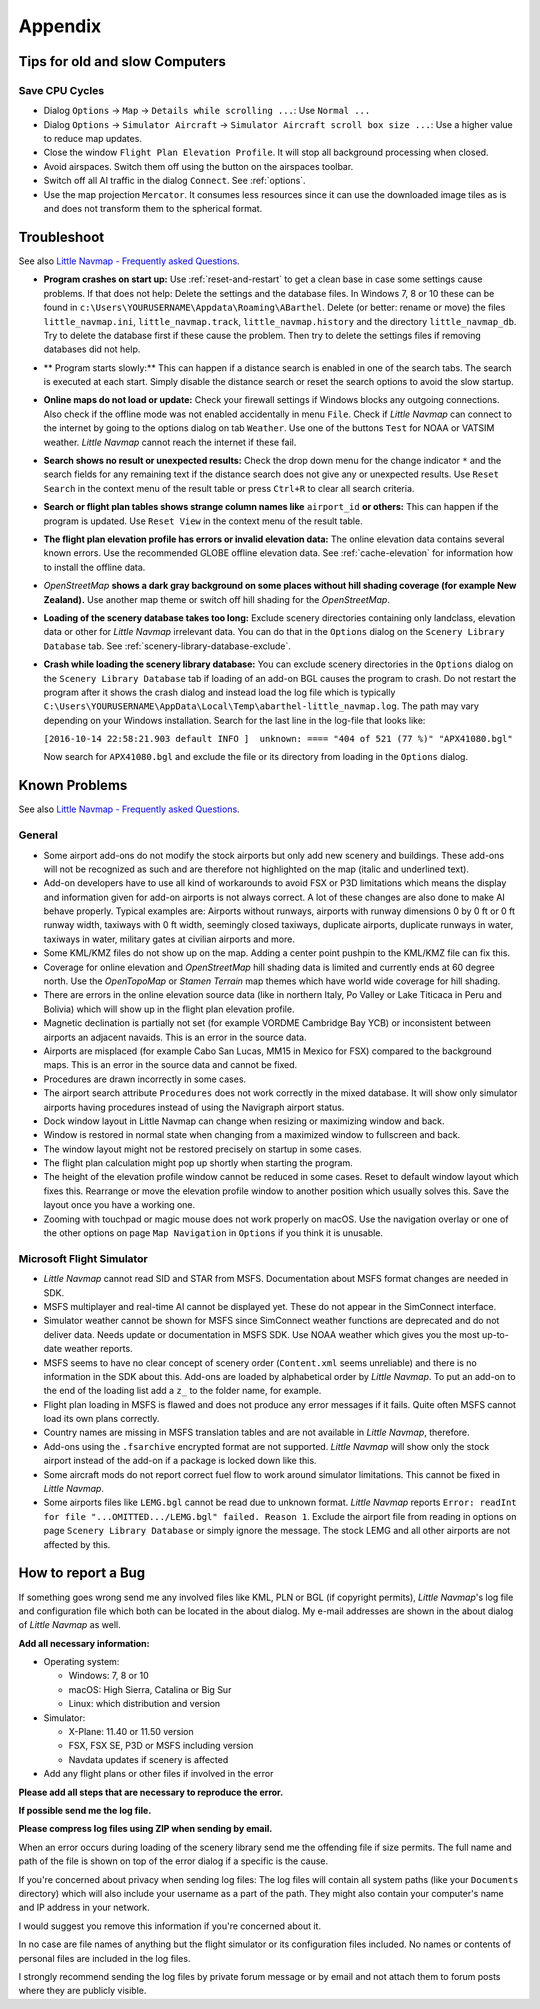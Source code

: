 Appendix
---------------------

.. _tips-for-old-and-slow:

Tips for old and slow Computers
^^^^^^^^^^^^^^^^^^^^^^^^^^^^^^^^^^

.. _save-cycles:

Save CPU Cycles
~~~~~~~~~~~~~~~

-  Dialog ``Options`` -> ``Map`` -> ``Details while scrolling ...``: Use
   ``Normal ...``
-  Dialog ``Options`` -> ``Simulator Aircraft`` ->
   ``Simulator Aircraft scroll box size ...``: Use a higher value to
   reduce map updates.
-  Close the window ``Flight Plan Elevation Profile``. It will stop all
   background processing when closed.
-  Avoid airspaces. Switch them off using the |Show Airspaces| button on
   the airspaces toolbar.
-  Switch off all AI traffic in the dialog ``Connect``. See
   :ref:`options`.
-  Use the map projection ``Mercator``. It consumes less resources since
   it can use the downloaded image tiles as is and does not transform
   them to the spherical format.


Troubleshoot
^^^^^^^^^^^^^^^^^^^^^^^

See also `Little Navmap - Frequently asked
Questions <https://albar965.github.io/littlenavmap-faq.html>`__.

-  **Program crashes on start up:** Use :ref:`reset-and-restart` to get a clean base in
   case some settings cause problems. If that does not help:
   Delete the settings and the database
   files. In Windows 7, 8 or 10 these can be found in
   ``c:\Users\YOURUSERNAME\Appdata\Roaming\ABarthel``. Delete (or
   better: rename or move) the files ``little_navmap.ini``,
   ``little_navmap.track``, ``little_navmap.history`` and the directory
   ``little_navmap_db``. Try to delete the database first if these cause
   the problem. Then try to delete the settings files if removing
   databases did not help.
-  ** Program starts slowly:** This can happen if a distance search
   is enabled in one of the search tabs. The search is executed at each
   start. Simply disable the distance search or reset the search options
   to avoid the slow startup.
-  **Online maps do not load or update:** Check your firewall settings
   if Windows blocks any outgoing connections. Also check if the offline
   mode was not enabled accidentally in menu ``File``. Check if *Little
   Navmap* can connect to the internet by going to the options dialog on
   tab ``Weather``. Use one of the buttons ``Test`` for NOAA or VATSIM
   weather. *Little Navmap* cannot reach the internet if these fail.
-  **Search shows no result or unexpected results:** Check the drop down
   menu for the change indicator ``*`` and the search fields for any
   remaining text if the distance search does not give any or unexpected
   results. Use ``Reset Search`` in the context menu of the result table
   or press ``Ctrl+R`` to clear all search criteria.
-  **Search or flight plan tables shows strange column names
   like** ``airport_id`` **or others:** This can happen if the
   program is updated. Use ``Reset View`` in the context menu of the
   result table.
-  **The flight plan elevation profile has errors or invalid elevation
   data:** The online elevation data contains several known errors. Use
   the recommended GLOBE offline elevation data. See
   :ref:`cache-elevation` for information how to install
   the offline data.
-  *OpenStreetMap* **shows a dark gray background on some
   places without hill shading coverage (for example New Zealand).** Use
   another map theme or switch off hill shading for the *OpenStreetMap*.
-  **Loading of the scenery database takes too long:** Exclude scenery
   directories containing only landclass, elevation data or other for
   *Little Navmap* irrelevant data. You can do that in the ``Options``
   dialog on the ``Scenery Library Database`` tab. See
   :ref:`scenery-library-database-exclude`.
-  **Crash while loading the scenery library database:** You can exclude
   scenery directories in the ``Options`` dialog on the
   ``Scenery Library Database`` tab if loading of an add-on BGL causes
   the program to crash. Do not restart the program after it shows the
   crash dialog and instead load the log file which is typically
   ``C:\Users\YOURUSERNAME\AppData\Local\Temp\abarthel-little_navmap.log``.
   The path may vary depending on your Windows installation. Search for
   the last line in the log-file that looks like:

   ``[2016-10-14 22:58:21.903 default INFO ]  unknown: ==== "404 of 521 (77 %)" "APX41080.bgl"``

   Now search for ``APX41080.bgl`` and exclude the file or its directory
   from loading in the ``Options`` dialog.

Known Problems
^^^^^^^^^^^^^^^^^^^^^^^

See also `Little Navmap - Frequently asked
Questions <https://albar965.github.io/littlenavmap-faq.html>`__.

General
~~~~~~~~~~~~~~~~~~~~~~~~~~~~~~~~~~~

-  Some airport add-ons do not modify the stock airports but only add
   new scenery and buildings. These add-ons will not be recognized as
   such and are therefore not highlighted on the map (italic and
   underlined text).
-  Add-on developers have to use all kind of workarounds to avoid FSX or
   P3D limitations which means the display and information given for
   add-on airports is not always correct. A lot of these changes are
   also done to make AI behave properly. Typical examples are: Airports
   without runways, airports with runway dimensions 0 by 0 ft or 0 ft
   runway width, taxiways with 0 ft width, seemingly closed taxiways,
   duplicate airports, duplicate runways in water, taxiways in water,
   military gates at civilian airports and more.
-  Some KML/KMZ files do not show up on the map. Adding a center point
   pushpin to the KML/KMZ file can fix this.
-  Coverage for online elevation and *OpenStreetMap* hill shading data
   is limited and currently ends at 60 degree north. Use the
   *OpenTopoMap* or *Stamen Terrain* map themes which have world wide
   coverage for hill shading.
-  There are errors in the online elevation source data (like in
   northern Italy, Po Valley or Lake Titicaca in Peru and Bolivia) which
   will show up in the flight plan elevation profile.
-  Magnetic declination is partially not set (for example VORDME
   Cambridge Bay YCB) or inconsistent between airports an adjacent
   navaids. This is an error in the source data.
-  Airports are misplaced (for example Cabo San Lucas, MM15 in Mexico for FSX)
   compared to the background maps. This is an error in the source data
   and cannot be fixed.
-  Procedures are drawn incorrectly in some cases.
-  The airport search attribute ``Procedures`` does not work correctly
   in the mixed database. It will show only simulator airports having
   procedures instead of using the Navigraph airport status.
-  Dock window layout in Little Navmap can change when resizing or maximizing window and back.
-  Window is restored in normal state when changing from a maximized window to fullscreen and back.
-  The window layout might not be restored precisely on startup in some cases.
-  The flight plan calculation might pop up shortly when starting the program.
-  The height of the elevation profile window cannot be reduced in some cases. Reset to default window
   layout which fixes this. Rearrange or move the elevation profile window to another position which
   usually solves this. Save the layout once you have a working one.
-  Zooming with touchpad or magic mouse does not work properly on macOS. Use the navigation overlay
   or one of the other options on page ``Map Navigation`` in ``Options`` if you think it is unusable.

Microsoft Flight Simulator
~~~~~~~~~~~~~~~~~~~~~~~~~~~~~~~~~~~

-  *Little Navmap* cannot read SID and STAR from MSFS. Documentation about MSFS format changes are
   needed in SDK.
-  MSFS multiplayer and real-time AI cannot be displayed yet. These do not appear in the SimConnect
   interface.
-  Simulator weather cannot be shown for MSFS since SimConnect weather functions are deprecated and
   do not deliver data. Needs update or documentation in MSFS SDK. Use NOAA weather which gives you
   the most up-to-date weather reports.
-  MSFS seems to have no clear concept of scenery order (``Content.xml`` seems unreliable) and there is
   no information in the SDK about this. Add-ons are loaded by alphabetical order by *Little Navmap*.
   To put an add-on to the end of the loading list add a ``z_`` to the folder name, for example.
-  Flight plan loading in MSFS is flawed and does not produce any error messages if it fails. Quite
   often MSFS cannot load its own plans correctly.
-  Country names are missing in MSFS translation tables and are not available in *Little Navmap*,
   therefore.
-  Add-ons using the ``.fsarchive`` encrypted format are not supported. *Little Navmap* will show
   only the stock airport instead of the add-on if a package is locked down like this.
-  Some aircraft mods do not report correct fuel flow to work around simulator limitations. This
   cannot be fixed in *Little Navmap*.
-  Some airports files like ``LEMG.bgl`` cannot be read due to unknown format. *Little Navmap*
   reports ``Error: readInt for file "...OMITTED.../LEMG.bgl" failed. Reason 1``. Exclude the airport
   file from reading in options on page ``Scenery Library Database`` or simply ignore the message. The
   stock LEMG and all other airports are not affected by this.

.. _report-bug:

How to report a Bug
^^^^^^^^^^^^^^^^^^^^^^^

If something goes wrong send me any involved files like KML, PLN or BGL
(if copyright permits), *Little Navmap*'s log file and configuration
file which both can be located in the about dialog. My e-mail addresses
are shown in the about dialog of *Little Navmap* as well.

**Add all necessary information:**

-  Operating system:

   -  Windows: 7, 8 or 10
   -  macOS: High Sierra, Catalina or Big Sur
   -  Linux: which distribution and version

-  Simulator:

   -  X-Plane: 11.40 or 11.50 version
   -  FSX, FSX SE, P3D or MSFS including version
   -  Navdata updates if scenery is affected

-  Add any flight plans or other files if involved in the error

**Please add all steps that are necessary to reproduce the error.**

**If possible send me the log file.**

**Please compress log files using ZIP when sending by email.**

When an error occurs during loading of the scenery library send me the
offending file if size permits. The full name and path of the file is
shown on top of the error dialog if a specific is the cause.

If you're concerned about privacy when sending log files: The log files
will contain all system paths (like your ``Documents`` directory) which
will also include your username as a part of the path. They might also
contain your computer's name and IP address in your network.

I would suggest you remove this information if you're concerned about
it.

In no case are file names of anything but the flight simulator or its
configuration files included. No names or contents of personal files are
included in the log files.

I strongly recommend sending the log files by private forum message or
by email and not attach them to forum posts where they are publicly
visible.

.. |Show Airspaces| image:: ../images/icon_airspace.png

